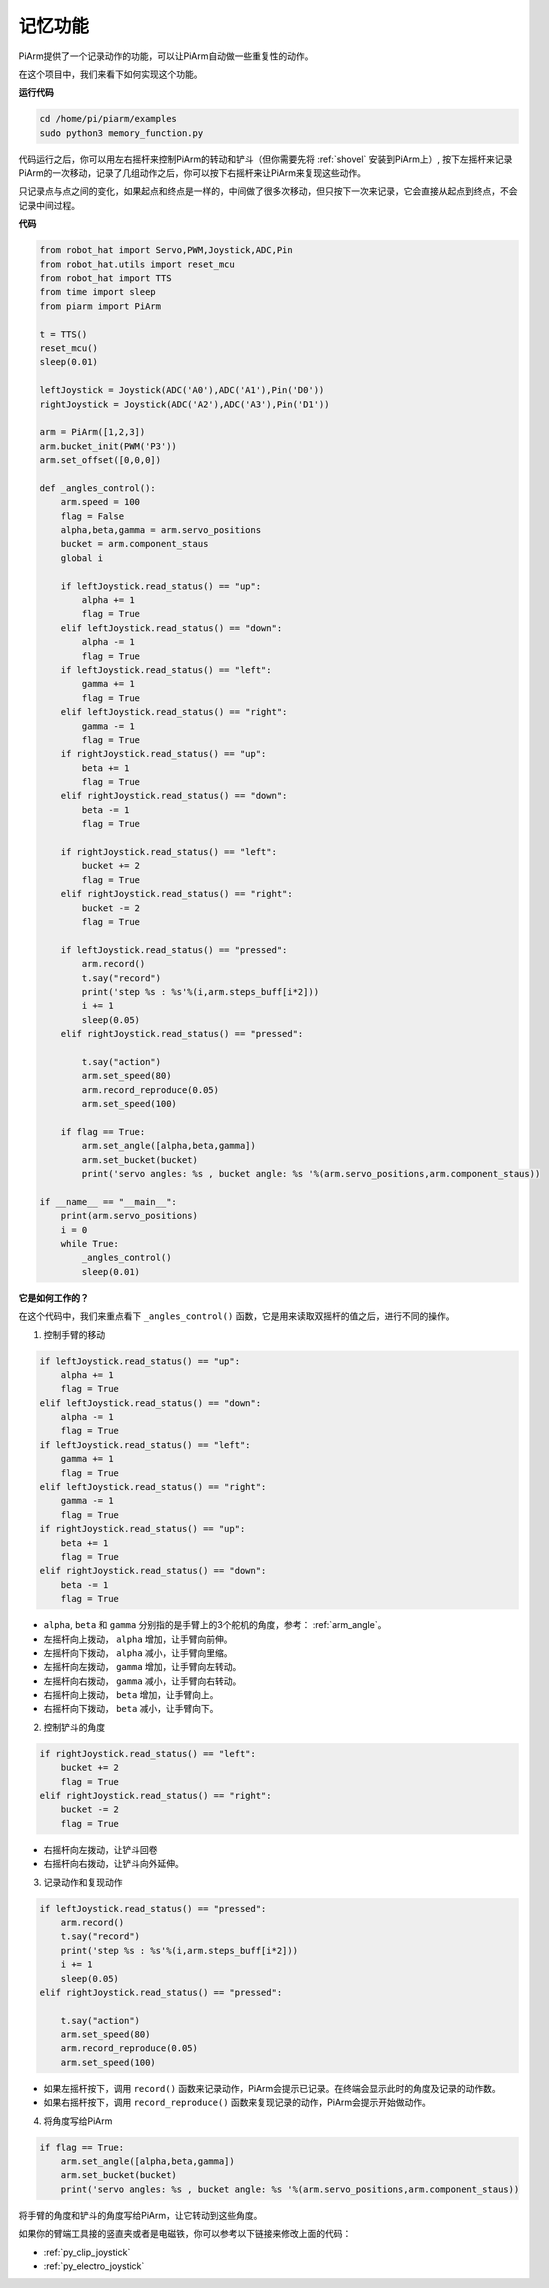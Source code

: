 记忆功能
===================

PiArm提供了一个记录动作的功能，可以让PiArm自动做一些重复性的动作。

在这个项目中，我们来看下如何实现这个功能。

**运行代码**

.. raw:: html

    <run></run>

.. code-block::

    cd /home/pi/piarm/examples
    sudo python3 memory_function.py

代码运行之后，你可以用左右摇杆来控制PiArm的转动和铲斗（但你需要先将 :ref:`shovel` 安装到PiArm上）, 按下左摇杆来记录PiArm的一次移动，记录了几组动作之后，你可以按下右摇杆来让PiArm来复现这些动作。

只记录点与点之间的变化，如果起点和终点是一样的，中间做了很多次移动，但只按下一次来记录，它会直接从起点到终点，不会记录中间过程。

**代码**


.. raw:: html

    <run></run>

.. code-block:: python 

    from robot_hat import Servo,PWM,Joystick,ADC,Pin
    from robot_hat.utils import reset_mcu
    from robot_hat import TTS
    from time import sleep
    from piarm import PiArm

    t = TTS()
    reset_mcu()
    sleep(0.01)

    leftJoystick = Joystick(ADC('A0'),ADC('A1'),Pin('D0'))
    rightJoystick = Joystick(ADC('A2'),ADC('A3'),Pin('D1'))

    arm = PiArm([1,2,3])
    arm.bucket_init(PWM('P3'))
    arm.set_offset([0,0,0])

    def _angles_control():
        arm.speed = 100
        flag = False
        alpha,beta,gamma = arm.servo_positions
        bucket = arm.component_staus
        global i	

        if leftJoystick.read_status() == "up":
            alpha += 1
            flag = True
        elif leftJoystick.read_status() == "down":
            alpha -= 1
            flag = True
        if leftJoystick.read_status() == "left":
            gamma += 1
            flag = True
        elif leftJoystick.read_status() == "right":
            gamma -= 1
            flag = True
        if rightJoystick.read_status() == "up":
            beta += 1
            flag = True
        elif rightJoystick.read_status() == "down":
            beta -= 1
            flag = True
            
        if rightJoystick.read_status() == "left": 	
            bucket += 2
            flag = True
        elif rightJoystick.read_status() == "right":
            bucket -= 2
            flag = True
            
        if leftJoystick.read_status() == "pressed":  	
            arm.record()
            t.say("record")
            print('step %s : %s'%(i,arm.steps_buff[i*2]))
            i += 1
            sleep(0.05)
        elif rightJoystick.read_status() == "pressed":

            t.say("action")
            arm.set_speed(80) 
            arm.record_reproduce(0.05)
            arm.set_speed(100)
            
        if flag == True:
            arm.set_angle([alpha,beta,gamma])
            arm.set_bucket(bucket)
            print('servo angles: %s , bucket angle: %s '%(arm.servo_positions,arm.component_staus))

    if __name__ == "__main__":
        print(arm.servo_positions)
        i = 0	
        while True:	
            _angles_control()
            sleep(0.01)

**它是如何工作的？**


在这个代码中，我们来重点看下 ``_angles_control()`` 函数，它是用来读取双摇杆的值之后，进行不同的操作。

1. 控制手臂的移动

.. code-block:: python

    if leftJoystick.read_status() == "up":
        alpha += 1
        flag = True
    elif leftJoystick.read_status() == "down":
        alpha -= 1
        flag = True
    if leftJoystick.read_status() == "left":
        gamma += 1
        flag = True
    elif leftJoystick.read_status() == "right":
        gamma -= 1
        flag = True
    if rightJoystick.read_status() == "up":
        beta += 1
        flag = True
    elif rightJoystick.read_status() == "down":
        beta -= 1
        flag = True

* ``alpha``, ``beta`` 和 ``gamma`` 分别指的是手臂上的3个舵机的角度，参考： :ref:`arm_angle`。
* 左摇杆向上拨动， ``alpha`` 增加，让手臂向前伸。
* 左摇杆向下拨动， ``alpha`` 减小，让手臂向里缩。
* 左摇杆向左拨动， ``gamma`` 增加，让手臂向左转动。
* 左摇杆向右拨动， ``gamma`` 减小，让手臂向右转动。
* 右摇杆向上拨动， ``beta`` 增加，让手臂向上。
* 右摇杆向下拨动， ``beta`` 减小，让手臂向下。

2. 控制铲斗的角度

.. code-block:: python

    if rightJoystick.read_status() == "left": 	
        bucket += 2
        flag = True
    elif rightJoystick.read_status() == "right":
        bucket -= 2
        flag = True

* 右摇杆向左拨动，让铲斗回卷
* 右摇杆向右拨动，让铲斗向外延伸。

3. 记录动作和复现动作

.. code-block:: python

    if leftJoystick.read_status() == "pressed":  	
        arm.record()
        t.say("record")
        print('step %s : %s'%(i,arm.steps_buff[i*2]))
        i += 1
        sleep(0.05)
    elif rightJoystick.read_status() == "pressed":

        t.say("action")
        arm.set_speed(80) 
        arm.record_reproduce(0.05)
        arm.set_speed(100)

* 如果左摇杆按下，调用 ``record()`` 函数来记录动作，PiArm会提示已记录。在终端会显示此时的角度及记录的动作数。
* 如果右摇杆按下，调用 ``record_reproduce()`` 函数来复现记录的动作，PiArm会提示开始做动作。

4. 将角度写给PiArm

.. code-block:: python

    if flag == True:
        arm.set_angle([alpha,beta,gamma])
        arm.set_bucket(bucket)
        print('servo angles: %s , bucket angle: %s '%(arm.servo_positions,arm.component_staus))

将手臂的角度和铲斗的角度写给PiArm，让它转动到这些角度。

如果你的臂端工具接的竖直夹或者是电磁铁，你可以参考以下链接来修改上面的代码：

* :ref:`py_clip_joystick`
* :ref:`py_electro_joystick`